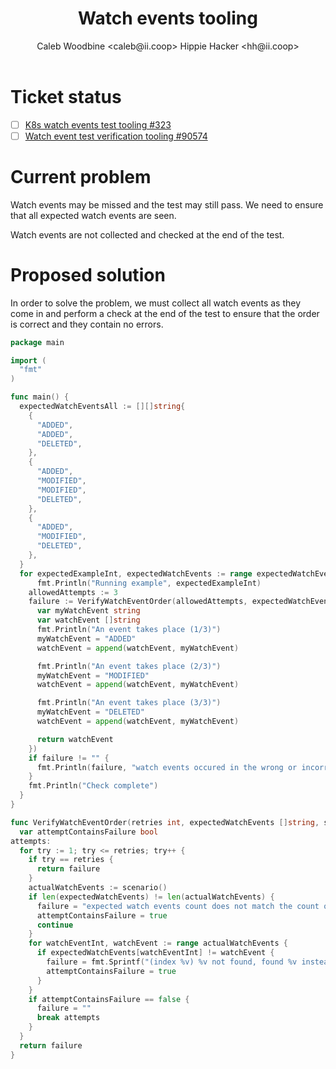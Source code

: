 #+TITLE: Watch events tooling
#+AUTHOR: Caleb Woodbine <caleb@ii.coop>
#+AUTHOR: Hippie Hacker <hh@ii.coop>

* Ticket status
- [ ] [[https://github.com/cncf/apisnoop/pull/323][K8s watch events test tooling #323]] 
- [ ] [[https://github.com/kubernetes/kubernetes/issues/90574][Watch event test verification tooling #90574]] 

* Current problem

Watch events may be missed and the test may still pass.
We need to ensure that all expected watch events are seen.

Watch events are not collected and checked at the end of the test.

* Proposed solution

In order to solve the problem, we must collect all watch events as they come in and perform a check at the end of the test to ensure that the order is correct and they contain no errors.

#+begin_src go :wrap "example"
  package main

  import (
    "fmt"
  )

  func main() {
    expectedWatchEventsAll := [][]string{
      {
        "ADDED",
        "ADDED",
        "DELETED",
      },
      {
        "ADDED",
        "MODIFIED",
        "MODIFIED",
        "DELETED",
      },
      {
        "ADDED",
        "MODIFIED",
        "DELETED",
      },
    }
    for expectedExampleInt, expectedWatchEvents := range expectedWatchEventsAll {
	    fmt.Println("Running example", expectedExampleInt)
      allowedAttempts := 3
      failure := VerifyWatchEventOrder(allowedAttempts, expectedWatchEvents, func() []string {
        var myWatchEvent string
        var watchEvent []string
        fmt.Println("An event takes place (1/3)")
        myWatchEvent = "ADDED"
        watchEvent = append(watchEvent, myWatchEvent)

        fmt.Println("An event takes place (2/3)")
        myWatchEvent = "MODIFIED"
        watchEvent = append(watchEvent, myWatchEvent)

        fmt.Println("An event takes place (3/3)")
        myWatchEvent = "DELETED"
        watchEvent = append(watchEvent, myWatchEvent)

        return watchEvent
      })
      if failure != "" {
        fmt.Println(failure, "watch events occured in the wrong or incorrect order")
      }
      fmt.Println("Check complete")
    }
  }

  func VerifyWatchEventOrder(retries int, expectedWatchEvents []string, scenario func() []string) (failure string) {
    var attemptContainsFailure bool
  attempts:
    for try := 1; try <= retries; try++ {
      if try == retries {
        return failure
      }
      actualWatchEvents := scenario()
      if len(expectedWatchEvents) != len(actualWatchEvents) {
        failure = "expected watch events count does not match the count of actual watch events"
        attemptContainsFailure = true
        continue
      }
      for watchEventInt, watchEvent := range actualWatchEvents {
        if expectedWatchEvents[watchEventInt] != watchEvent {
          failure = fmt.Sprintf("(index %v) %v not found, found %v instead. %v/%v attempts", watchEventInt, expectedWatchEvents[watchEventInt], watchEvent, try, retries)
          attemptContainsFailure = true
        }
      }
      if attemptContainsFailure == false {
        failure = ""
        break attempts
      }
    }
    return failure
  }
#+end_src

#+RESULTS:
#+begin_example
Running example 0
An event takes place (1/3)
An event takes place (2/3)
An event takes place (3/3)
An event takes place (1/3)
An event takes place (2/3)
An event takes place (3/3)
(index 1) ADDED not found, found MODIFIED instead. 2/3 attempts watch events occured in the wrong or incorrect order
Check complete
Running example 1
An event takes place (1/3)
An event takes place (2/3)
An event takes place (3/3)
An event takes place (1/3)
An event takes place (2/3)
An event takes place (3/3)
expected watch events count does not match the count of actual watch events watch events occured in the wrong or incorrect order
Check complete
Running example 2
An event takes place (1/3)
An event takes place (2/3)
An event takes place (3/3)
Check complete
#+end_example
